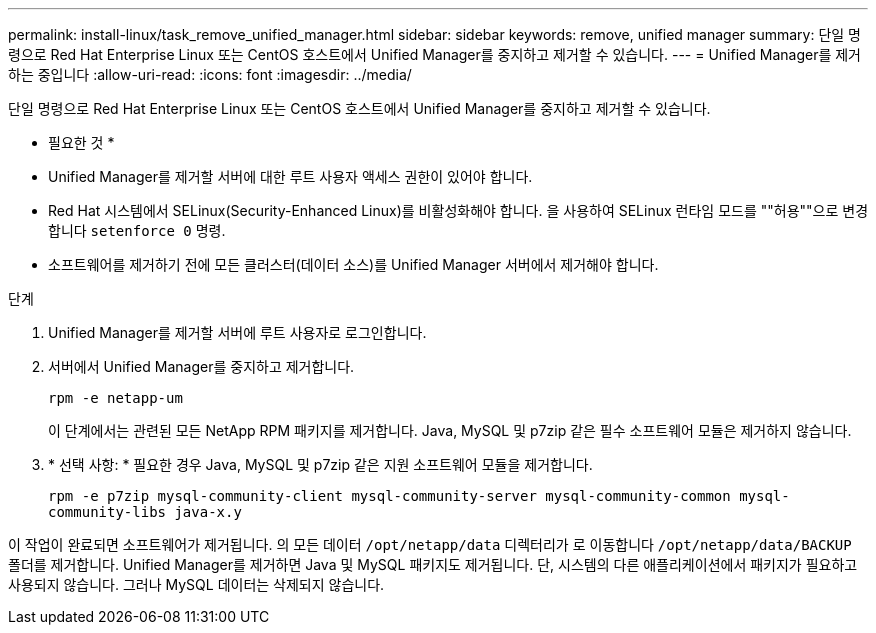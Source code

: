 ---
permalink: install-linux/task_remove_unified_manager.html 
sidebar: sidebar 
keywords: remove, unified manager 
summary: 단일 명령으로 Red Hat Enterprise Linux 또는 CentOS 호스트에서 Unified Manager를 중지하고 제거할 수 있습니다. 
---
= Unified Manager를 제거하는 중입니다
:allow-uri-read: 
:icons: font
:imagesdir: ../media/


[role="lead"]
단일 명령으로 Red Hat Enterprise Linux 또는 CentOS 호스트에서 Unified Manager를 중지하고 제거할 수 있습니다.

* 필요한 것 *

* Unified Manager를 제거할 서버에 대한 루트 사용자 액세스 권한이 있어야 합니다.
* Red Hat 시스템에서 SELinux(Security-Enhanced Linux)를 비활성화해야 합니다. 을 사용하여 SELinux 런타임 모드를 ""허용""으로 변경합니다 `setenforce 0` 명령.
* 소프트웨어를 제거하기 전에 모든 클러스터(데이터 소스)를 Unified Manager 서버에서 제거해야 합니다.


.단계
. Unified Manager를 제거할 서버에 루트 사용자로 로그인합니다.
. 서버에서 Unified Manager를 중지하고 제거합니다.
+
`rpm -e netapp-um`

+
이 단계에서는 관련된 모든 NetApp RPM 패키지를 제거합니다. Java, MySQL 및 p7zip 같은 필수 소프트웨어 모듈은 제거하지 않습니다.

. * 선택 사항: * 필요한 경우 Java, MySQL 및 p7zip 같은 지원 소프트웨어 모듈을 제거합니다.
+
`rpm -e p7zip mysql-community-client mysql-community-server mysql-community-common mysql-community-libs java-x.y`



이 작업이 완료되면 소프트웨어가 제거됩니다. 의 모든 데이터 `/opt/netapp/data` 디렉터리가 로 이동합니다 `/opt/netapp/data/BACKUP` 폴더를 제거합니다. Unified Manager를 제거하면 Java 및 MySQL 패키지도 제거됩니다. 단, 시스템의 다른 애플리케이션에서 패키지가 필요하고 사용되지 않습니다. 그러나 MySQL 데이터는 삭제되지 않습니다.
